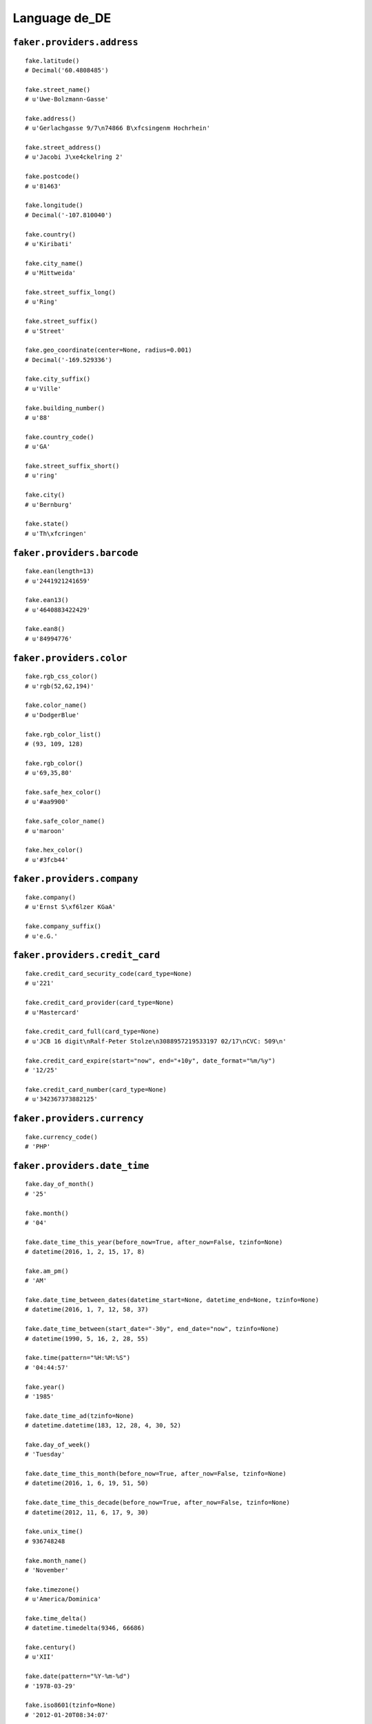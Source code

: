 
Language de_DE
===============

``faker.providers.address``
---------------------------

::

	fake.latitude()
	# Decimal('60.4808485')

	fake.street_name()
	# u'Uwe-Bolzmann-Gasse'

	fake.address()
	# u'Gerlachgasse 9/7\n74866 B\xfcsingenm Hochrhein'

	fake.street_address()
	# u'Jacobi J\xe4ckelring 2'

	fake.postcode()
	# u'81463'

	fake.longitude()
	# Decimal('-107.810040')

	fake.country()
	# u'Kiribati'

	fake.city_name()
	# u'Mittweida'

	fake.street_suffix_long()
	# u'Ring'

	fake.street_suffix()
	# u'Street'

	fake.geo_coordinate(center=None, radius=0.001)
	# Decimal('-169.529336')

	fake.city_suffix()
	# u'Ville'

	fake.building_number()
	# u'88'

	fake.country_code()
	# u'GA'

	fake.street_suffix_short()
	# u'ring'

	fake.city()
	# u'Bernburg'

	fake.state()
	# u'Th\xfcringen'

``faker.providers.barcode``
---------------------------

::

	fake.ean(length=13)
	# u'2441921241659'

	fake.ean13()
	# u'4640883422429'

	fake.ean8()
	# u'84994776'

``faker.providers.color``
-------------------------

::

	fake.rgb_css_color()
	# u'rgb(52,62,194)'

	fake.color_name()
	# u'DodgerBlue'

	fake.rgb_color_list()
	# (93, 109, 128)

	fake.rgb_color()
	# u'69,35,80'

	fake.safe_hex_color()
	# u'#aa9900'

	fake.safe_color_name()
	# u'maroon'

	fake.hex_color()
	# u'#3fcb44'

``faker.providers.company``
---------------------------

::

	fake.company()
	# u'Ernst S\xf6lzer KGaA'

	fake.company_suffix()
	# u'e.G.'

``faker.providers.credit_card``
-------------------------------

::

	fake.credit_card_security_code(card_type=None)
	# u'221'

	fake.credit_card_provider(card_type=None)
	# u'Mastercard'

	fake.credit_card_full(card_type=None)
	# u'JCB 16 digit\nRalf-Peter Stolze\n3088957219533197 02/17\nCVC: 509\n'

	fake.credit_card_expire(start="now", end="+10y", date_format="%m/%y")
	# '12/25'

	fake.credit_card_number(card_type=None)
	# u'342367373882125'

``faker.providers.currency``
----------------------------

::

	fake.currency_code()
	# 'PHP'

``faker.providers.date_time``
-----------------------------

::

	fake.day_of_month()
	# '25'

	fake.month()
	# '04'

	fake.date_time_this_year(before_now=True, after_now=False, tzinfo=None)
	# datetime(2016, 1, 2, 15, 17, 8)

	fake.am_pm()
	# 'AM'

	fake.date_time_between_dates(datetime_start=None, datetime_end=None, tzinfo=None)
	# datetime(2016, 1, 7, 12, 58, 37)

	fake.date_time_between(start_date="-30y", end_date="now", tzinfo=None)
	# datetime(1990, 5, 16, 2, 28, 55)

	fake.time(pattern="%H:%M:%S")
	# '04:44:57'

	fake.year()
	# '1985'

	fake.date_time_ad(tzinfo=None)
	# datetime.datetime(183, 12, 28, 4, 30, 52)

	fake.day_of_week()
	# 'Tuesday'

	fake.date_time_this_month(before_now=True, after_now=False, tzinfo=None)
	# datetime(2016, 1, 6, 19, 51, 50)

	fake.date_time_this_decade(before_now=True, after_now=False, tzinfo=None)
	# datetime(2012, 11, 6, 17, 9, 30)

	fake.unix_time()
	# 936748248

	fake.month_name()
	# 'November'

	fake.timezone()
	# u'America/Dominica'

	fake.time_delta()
	# datetime.timedelta(9346, 66686)

	fake.century()
	# u'XII'

	fake.date(pattern="%Y-%m-%d")
	# '1978-03-29'

	fake.iso8601(tzinfo=None)
	# '2012-01-20T08:34:07'

	fake.date_time(tzinfo=None)
	# datetime(2010, 12, 21, 14, 5, 11)

	fake.date_time_this_century(before_now=True, after_now=False, tzinfo=None)
	# datetime(2011, 9, 28, 6, 36, 19)

``faker.providers.file``
------------------------

::

	fake.mime_type(category=None)
	# u'model/iges'

	fake.file_name(category=None, extension=None)
	# u'cupiditate.pptx'

	fake.file_extension(category=None)
	# u'flac'

``faker.providers.internet``
----------------------------

::

	fake.ipv4()
	# u'178.132.90.245'

	fake.url()
	# u'http://gorlitz.com/'

	fake.company_email()
	# u'boucseindina@stumpf.de'

	fake.uri()
	# u'http://www.loewer.de/search/'

	fake.domain_word(*args, **kwargs)
	# u'gutknecht'

	fake.image_url(width=None, height=None)
	# u'https://placeholdit.imgix.net/~text?txtsize=55&txt=417\xd7520&w=417&h=520'

	fake.tld()
	# u'org'

	fake.free_email()
	# u'xheinz@hotmail.de'

	fake.slug(*args, **kwargs)
	# u'illum-earum-quas'

	fake.free_email_domain()
	# u'yahoo.de'

	fake.domain_name()
	# u'krebs.com'

	fake.uri_extension()
	# u'.jsp'

	fake.ipv6()
	# u'e0c5:1f0c:1625:3293:63b5:3e91:1ed9:5c64'

	fake.safe_email()
	# u'vhornich@example.com'

	fake.user_name(*args, **kwargs)
	# u'kreuselkaroline'

	fake.uri_path(deep=None)
	# u'tags/blog/wp-content'

	fake.email()
	# u'fweihmann@scholl.de'

	fake.uri_page()
	# u'category'

	fake.mac_address()
	# u'5c:c6:dc:b2:c0:75'

``faker.providers.job``
-----------------------

::

	fake.job()
	# 'Broadcast journalist'

``faker.providers.lorem``
-------------------------

::

	fake.text(max_nb_chars=200)
	# u'Maiores repellat cumque non debitis illo eos. Ea quia voluptatem repudiandae voluptatem modi quas veniam. Culpa qui consequatur quis qui.'

	fake.sentence(nb_words=6, variable_nb_words=True)
	# u'Ad voluptatem laboriosam dolorem magni aliquid et et.'

	fake.word()
	# u'vitae'

	fake.paragraphs(nb=3)
	# [   u'Eum magni non aut sint. Alias fuga quos quis maiores delectus. Eaque quos dolorum fugit molestiae aliquid impedit eum.',
	#     u'Eos voluptates asperiores ipsa voluptas accusantium porro exercitationem. Ea impedit quis minima soluta assumenda corrupti debitis. Quisquam error sed maiores voluptatum sequi.',
	#     u'Eius recusandae modi similique earum eligendi tempora natus quaerat. Est magni est ut et dolores. Deserunt blanditiis animi fugit quibusdam nostrum officiis tempora.']

	fake.words(nb=3)
	# [u'dolorum', u'accusantium', u'voluptas']

	fake.paragraph(nb_sentences=3, variable_nb_sentences=True)
	# u'Nulla necessitatibus aut blanditiis dolores exercitationem. Cupiditate vel fuga quidem omnis voluptatum rerum. Et quia doloribus maxime quisquam incidunt vel inventore animi. Aliquam quia excepturi excepturi magni eos perferendis nam et. At veritatis earum ea libero architecto.'

	fake.sentences(nb=3)
	# [   u'Adipisci nesciunt impedit provident.',
	#     u'Consequatur ab ut veritatis nisi id perferendis iusto.',
	#     u'Error vitae error et sint quis.']

``faker.providers.misc``
------------------------

::

	fake.password(length=10, special_chars=True, digits=True, upper_case=True, lower_case=True)
	# u'm%02nXkl6k'

	fake.locale()
	# u'it_ID'

	fake.md5(raw_output=False)
	# '88ff02153ba8c4b3c0fcb76cc55cb73e'

	fake.sha1(raw_output=False)
	# '4c1264eab0b61216c959061e8ed6fd59f6965299'

	fake.null_boolean()
	# False

	fake.sha256(raw_output=False)
	# '50c0cc7050d89110f80ddc98937d2f7027397744ee685171d16d4f127cba0564'

	fake.uuid4()
	# 'd3794c64-8026-41b5-b00d-a13690b38d85'

	fake.language_code()
	# u'en'

	fake.boolean(chance_of_getting_true=50)
	# False

``faker.providers.person``
--------------------------

::

	fake.last_name_male()
	# u'Wulff'

	fake.name_female()
	# u'Lea Kramer'

	fake.prefix_male()
	# u'Herr'

	fake.prefix()
	# u'Dipl.-Ing.'

	fake.name()
	# u'Hermann Junken-Caspar'

	fake.suffix_female()
	# u'MBA.'

	fake.name_male()
	# u'Stephanie Reichmann'

	fake.first_name()
	# u'Kathi'

	fake.suffix_male()
	# u'B.Sc.'

	fake.suffix()
	# u'B.Sc.'

	fake.first_name_male()
	# u'Harald'

	fake.first_name_female()
	# u'Wilfriede'

	fake.last_name_female()
	# u'Weitzel'

	fake.last_name()
	# u'Hamann'

	fake.prefix_female()
	# u'Univ.Prof.'

``faker.providers.phone_number``
--------------------------------

::

	fake.phone_number()
	# u'(04477) 054342'

``faker.providers.profile``
---------------------------

::

	fake.simple_profile()
	# {   'address': u'Fischerallee 81\n61140 Eichst\xe4tt',
	#     'birthdate': '1985-05-19',
	#     'mail': u'arthur34@gmail.com',
	#     'name': u'Donald Spie\xdf',
	#     'sex': 'F',
	#     'username': u'elizabeth06'}

	fake.profile(fields=None)
	# {   'address': u'Torben-Grein Groth-Gasse 3/4\n05104 Haldensleben',
	#     'birthdate': '1978-03-06',
	#     'blood_group': 'A-',
	#     'company': u'Heidrich',
	#     'current_location': (Decimal('14.5625365'), Decimal('172.726549')),
	#     'job': 'Community pharmacist',
	#     'mail': u'nadinalbers@gmail.com',
	#     'name': u'Gunter Margraf',
	#     'residence': u'Haufferweg 83\n45332 F\xfcrstenfeldbruck',
	#     'sex': 'M',
	#     'ssn': u'406-67-8273',
	#     'username': u'ulrikehenk',
	#     'website': [   u'http://www.schoenland.com/',
	#                    u'http://www.adler.com/',
	#                    u'http://franke.de/']}

``faker.providers.python``
--------------------------

::

	fake.pyiterable(nb_elements=10, variable_nb_elements=True, *value_types)
	# (   Decimal('-891936965.28'),
	#     u'Beatae molestias.',
	#     6342,
	#     u'anna36@roehricht.com',
	#     u'Sit architecto.',
	#     8495,
	#     datetime(2010, 10, 27, 0, 49, 27),
	#     u'Explicabo debitis.')

	fake.pystr(max_chars=20)
	# u'Autem quibusdam.'

	fake.pyfloat(left_digits=None, right_digits=None, positive=False)
	# 454.0

	fake.pystruct(count=10, *value_types)
	# (   [   u'http://www.buchholz.com/posts/categories/index.php',
	#         u'http://www.lindau.com/index/',
	#         datetime(1988, 11, 4, 4, 55, 33),
	#         Decimal('-7.16533821243E+14'),
	#         u'adlernatascha@huhn.com',
	#         u'Odio voluptates sed.',
	#         6371678480413.89,
	#         Decimal('1016098.9'),
	#         -586936868.607,
	#         datetime(1998, 2, 1, 16, 16, 30)],
	#     {   u'assumenda': u'Exercitationem.',
	#         u'ea': u'Reiciendis qui sit.',
	#         u'eos': u'iboerner@aol.de',
	#         u'est': 2837,
	#         u'eveniet': 5694476144.9,
	#         u'nemo': u'Dignissimos amet.',
	#         u'quis': 9675,
	#         u'quo': 2330,
	#         u'quos': u'Hic ut hic.',
	#         u'sunt': Decimal('4.76523834606E+14')},
	#     {   u'accusantium': {   9: u'gklemm@googlemail.com',
	#                             10: [   u'ojuettner@kallert.de',
	#                                     u'sarinathanel@schleich.com',
	#                                     u'Voluptatem facilis.'],
	#                             11: {   9: datetime(2012, 9, 10, 17, 30, 10),
	#                                     10: 400532.33684,
	#                                     11: [   u'Soluta nihil aut ut.',
	#                                             datetime(2009, 9, 5, 6, 50, 23)]}},
	#         u'dicta': {   7: u'Est ipsam fuga.',
	#                       8: [9018, u'Fugiat repellat.', u'Tempore occaecati.'],
	#                       9: {   7: 7999,
	#                              8: 830,
	#                              9: [   u'karl-hansscholl@yahoo.de',
	#                                     -11026728261.55]}},
	#         u'eos': {   8: u'Atque quo.',
	#                     9: [   datetime(2001, 2, 18, 3, 42, 54),
	#                            u'lreichmann@harloff.de',
	#                            Decimal('-8.17045596015E+13')],
	#                     10: {   8: u'Est non fuga aut.',
	#                             9: -93285254630.95,
	#                             10: [   u'wilmsenthies@web.de',
	#                                     u'wulf01@seifert.com']}},
	#         u'et': {   2: u'Aspernatur illo.',
	#                    3: [   u'http://hauffer.com/list/tags/explore/category/',
	#                           8821,
	#                           5955],
	#                    4: {   2: 4754,
	#                           3: u'http://trapp.net/explore/tags/tag/terms/',
	#                           4: [   Decimal('56017575140.5'),
	#                                  u'Debitis explicabo.']}},
	#         u'laboriosam': {   3: u'Magni quos qui.',
	#                            4: [   u'Blanditiis soluta.',
	#                                   Decimal('-34.8677048801'),
	#                                   91465504751.2099],
	#                            5: {   3: 536,
	#                                   4: datetime(1986, 2, 13, 6, 21, 57),
	#                                   5: [   Decimal('844892.2'),
	#                                          u'http://www.weihmann.de/app/terms/']}},
	#         u'neque': {   1: -8594.9283408516,
	#                       2: [   9889,
	#                              u'http://www.hoefig.de/register/',
	#                              u'Adipisci et quidem.'],
	#                       3: {   1: 2950,
	#                              2: datetime(2011, 5, 24, 21, 48, 38),
	#                              3: [   datetime(1994, 12, 22, 12, 52, 40),
	#                                     u'Ipsum ad tempore.']}},
	#         u'nisi': {   6: 9398,
	#                      7: [   662280537526578.0,
	#                             u'Assumenda et.',
	#                             -27346640293528.1],
	#                      8: {   6: 3190,
	#                             7: u'http://www.cichorius.de/category/',
	#                             8: [   u'anne-kathrin64@klotz.com',
	#                                    u'Blanditiis non.']}},
	#         u'perspiciatis': {   4: Decimal('-370363.8'),
	#                              5: [   u'Officiis dolores.',
	#                                     u'Eum non omnis.',
	#                                     778],
	#                              6: {   4: u'Et ad ratione atque.',
	#                                     5: Decimal('16004559.7902'),
	#                                     6: [   u'Voluptatem deleniti.',
	#                                            u'Reiciendis.']}},
	#         u'quia': {   5: Decimal('160058713002'),
	#                      6: [   datetime(2005, 2, 6, 5, 36, 13),
	#                             1390,
	#                             u'Tempore veritatis.'],
	#                      7: {   5: u'hansjoergpergande@vollbrecht.de',
	#                             6: datetime(1983, 3, 30, 18, 47, 48),
	#                             7: [   u'Aliquid voluptates.',
	#                                    Decimal('-2.61381623138E+13')]}},
	#         u'saepe': {   0: datetime(1976, 11, 29, 0, 25, 27),
	#                       1: [   u'Porro est veritatis.',
	#                              3438,
	#                              datetime(1987, 2, 7, 12, 44, 59)],
	#                       2: {   0: u'Itaque voluptas.',
	#                              1: Decimal('-58.23578849'),
	#                              2: [   datetime(1995, 11, 17, 4, 0, 16),
	#                                     u'geiselgerda@junck.de']}}})

	fake.pydecimal(left_digits=None, right_digits=None, positive=False)
	# Decimal('4.28995065838E+12')

	fake.pylist(nb_elements=10, variable_nb_elements=True, *value_types)
	# [   u'frederik52@hotmail.de',
	#     u'bpaffrath@misicher.de',
	#     2771,
	#     4485,
	#     Decimal('-97396.8967015'),
	#     u'Vitae dolores id.',
	#     u'jopichmarie-theres@gmx.de']

	fake.pytuple(nb_elements=10, variable_nb_elements=True, *value_types)
	# (   392,
	#     datetime(2010, 5, 24, 9, 56, 26),
	#     u'hendriksjosefa@gmail.com',
	#     u'Aut iste hic et.',
	#     7027,
	#     2388,
	#     Decimal('-63291288.0'),
	#     495)

	fake.pybool()
	# True

	fake.pyset(nb_elements=10, variable_nb_elements=True, *value_types)
	# set([u'Velit voluptate.', u'http://ring.de/', Decimal('-90896439920.9'), Decimal('0.76878'), u'Nobis aspernatur.', u'francescahauffer@zimmer.de', u'Facere qui quo et.', u'Modi aspernatur.'])

	fake.pydict(nb_elements=10, variable_nb_elements=True, *value_types)
	# {   u'et': u'Incidunt optio.',
	#     u'eum': u'Perspiciatis quis.',
	#     u'fugiat': Decimal('17.24032925'),
	#     u'in': Decimal('56589.5482713'),
	#     u'minima': u'Veritatis qui et.',
	#     u'molestiae': u'albrechtwagner@pergande.de',
	#     u'nam': u'Similique id modi.',
	#     u'non': 4512,
	#     u'provident': 9436,
	#     u'quis': 349951773916050.0,
	#     u'tempore': datetime(1994, 6, 24, 9, 2, 35)}

	fake.pyint()
	# 412

``faker.providers.ssn``
-----------------------

::

	fake.ssn()
	# u'749-53-0685'

``faker.providers.user_agent``
------------------------------

::

	fake.mac_processor()
	# u'U; PPC'

	fake.firefox()
	# u'Mozilla/5.0 (Windows NT 6.1; sl-SI; rv:1.9.2.20) Gecko/2015-02-17 00:55:57 Firefox/9.0'

	fake.linux_platform_token()
	# u'X11; Linux x86_64'

	fake.opera()
	# u'Opera/9.94.(Windows NT 4.0; en-US) Presto/2.9.188 Version/11.00'

	fake.windows_platform_token()
	# u'Windows NT 5.1'

	fake.internet_explorer()
	# u'Mozilla/5.0 (compatible; MSIE 9.0; Windows NT 6.2; Trident/4.0)'

	fake.user_agent()
	# u'Opera/8.21.(X11; Linux x86_64; it-IT) Presto/2.9.173 Version/12.00'

	fake.chrome()
	# u'Mozilla/5.0 (Windows NT 5.2) AppleWebKit/5310 (KHTML, like Gecko) Chrome/14.0.860.0 Safari/5310'

	fake.linux_processor()
	# u'i686'

	fake.mac_platform_token()
	# u'Macintosh; Intel Mac OS X 10_7_2'

	fake.safari()
	# u'Mozilla/5.0 (Windows; U; Windows NT 5.1) AppleWebKit/533.18.2 (KHTML, like Gecko) Version/4.0.4 Safari/533.18.2'
